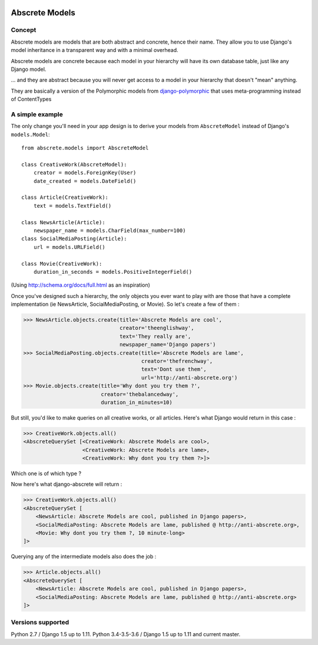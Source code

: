 .. image::  https://travis-ci.org/theenglishway/django-abscrete.svg?branch=master
    :target: http://travis-ci.org/theenglishway/django-abscrete
.. image:: https://img.shields.io/codecov/c/github/dtheenglishway/django-abscrete/master.svg
    :target: https://codecov.io/github/theenglishway/django-abscrete?branch=master


Abscrete Models
***************

Concept
=======

Abscrete models are models that are both abstract and concrete, hence their name.
They allow you to use Django's model inheritance in a transparent way and with a
minimal overhead.

Abscrete models are concrete because each model in your hierarchy will have its own
database table, just like any Django model.

... and they are abstract because you will never get access to a model in your
hierarchy that doesn't "mean" anything.

They are basically a version of the Polymorphic models from
`django-polymorphic <https://django-polymorphic.readthedocs.io/>`_ that uses
meta-programming instead of ContentTypes

A simple example
================

The only change you'll need in your app design is to derive your models from
``AbscreteModel`` instead of Django's ``models.Model``::

    from abscrete.models import AbscreteModel

    class CreativeWork(AbscreteModel):
        creator = models.ForeignKey(User)
        date_created = models.DateField()

    class Article(CreativeWork):
        text = models.TextField()

    class NewsArticle(Article):
        newspaper_name = models.CharField(max_number=100)
    class SocialMediaPosting(Article):
        url = models.URLField()

    class Movie(CreativeWork):
        duration_in_seconds = models.PositiveIntegerField()

(Using http://schema.org/docs/full.html as an inspiration)

Once you've designed such a hierarchy, the only objects you ever want to play
with are those that have a complete implementation (ie NewsArticle,
SocialMediaPosting, or Movie). So let's create a few of them :

>>> NewsArticle.objects.create(title='Abscrete Models are cool',
                               creator='theenglishway',
                               text='They really are',
                               newspaper_name='Django papers')
>>> SocialMediaPosting.objects.create(title='Abscrete Models are lame',
                                      creator='thefrenchway',
                                      text='Dont use them',
                                      url='http://anti-abscrete.org')
>>> Movie.objects.create(title='Why dont you try them ?',
                         creator='thebalancedway',
                         duration_in_minutes=10)

But still, you'd like to make queries on all creative works, or all articles.
Here's what Django would return in this case :

>>> CreativeWork.objects.all()
<AbscreteQuerySet [<CreativeWork: Abscrete Models are cool>,
                   <CreativeWork: Abscrete Models are lame>,
                   <CreativeWork: Why dont you try them ?>]>

Which one is of which type ?

Now here's what django-abscrete will return :

>>> CreativeWork.objects.all()
<AbscreteQuerySet [
    <NewsArticle: Abscrete Models are cool, published in Django papers>,
    <SocialMediaPosting: Abscrete Models are lame, published @ http://anti-abscrete.org>,
    <Movie: Why dont you try them ?, 10 minute-long>
]>

Querying any of the intermediate models also does the job :

>>> Article.objects.all()
<AbscreteQuerySet [
    <NewsArticle: Abscrete Models are cool, published in Django papers>,
    <SocialMediaPosting: Abscrete Models are lame, published @ http://anti-abscrete.org>
]>


Versions supported
==================

Python 2.7 / Django 1.5 up to 1.11.
Python 3.4-3.5-3.6 / Django 1.5 up to 1.11 and current master.
